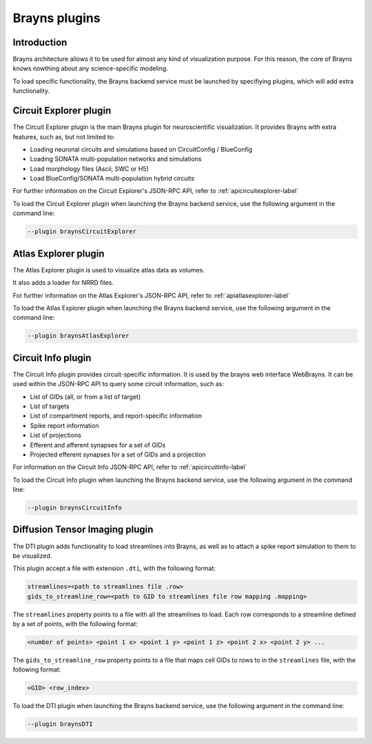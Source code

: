 .. _plugins-label:

Brayns plugins
==============

Introduction
------------

Brayns architecture allows it to be used for almost any kind of visualization
purpose. For this reason, the core of Brayns knows nowthing about any science-specific
modeling.

To load specific functionality, the Brayns backend service must be launched by specifiying
plugins, which will add extra functionality.

Circuit Explorer plugin
-----------------------

The Circuit Explorer plugin is the main Brayns plugin for neuroscientific visualization. It
provides Brayns with extra features, such as, but not limited to:

* Loading neuronal circuits and simulations based on CircuitConfig / BlueConfig
* Loading SONATA multi-population networks and simulations
* Load morphology files (Ascii, SWC or H5)
* Load BlueConfig/SONATA multi-population hybrid circuits

For further information on the Circuit Explorer's JSON-RPC API, refer to :ref:`apicircuitexplorer-label`

To load the Circuit Explorer plugin when launching the Brayns backend service, use the following argument
in the command line:

.. code-block:: console

    --plugin braynsCircuitExplorer


Atlas Explorer plugin
---------------------

The Atlas Explorer plugin is used to visualize atlas data as volumes.

It also adds a loader for NRRD files.

For further information on the Atlas Explorer's JSON-RPC API, refer to :ref:`apiatlasexplorer-label`

To load the Atlas Explorer plugin when launching the Brayns backend service, use the following argument
in the command line:

.. code-block:: console

    --plugin braynsAtlasExplorer


Circuit Info plugin
-------------------

The Circuit Info plugin provides circuit-specific information. It is used by the brayns web interface
WebBrayns. It can be used within the JSON-RPC API to query some circuit information, such as:

* List of GIDs (all, or from a list of target)
* List of targets
* List of compartment reports, and report-specific information
* Spike report information
* List of projections
* Efferent and afferent synapses for a set of GIDs
* Projected efferent synapses for a set of GIDs and a projection

For information on the Circuit Info JSON-RPC API, refer to :ref:`apicircuitinfo-label`

To load the Circuit Info plugin when launching the Brayns backend service, use the following argument
in the command line:

.. code-block:: console

    --plugin braynsCircuitInfo


Diffusion Tensor Imaging plugin
-------------------------------

The DTI plugin adds functionality to load streamlines into Brayns, as well as to attach a spike
report simulation to them to be visualized.

This plugin accept a file with extension ``.dti``, with the following format:

.. code-block::

    streamlines=<path to streamlines file .row>
    gids_to_streamline_row=<path to GID to streamlines file row mapping .mapping>

The ``streamlines`` property points to a file with all the streamlines to load. Each row
corresponds to a streamline defined by a set of points, with the following format:

.. code-block::

    <number of points> <point 1 x> <point 1 y> <point 1 z> <point 2 x> <point 2 y> ...

The ``gids_to_streamline_row`` property points to a file that maps cell GIDs to rows to in the
``streamlines`` file, with the following format:

.. code-block::

    <GID> <row_index>

To load the DTI plugin when launching the Brayns backend service, use the following argument
in the command line:

.. code-block:: console

    --plugin braynsDTI

